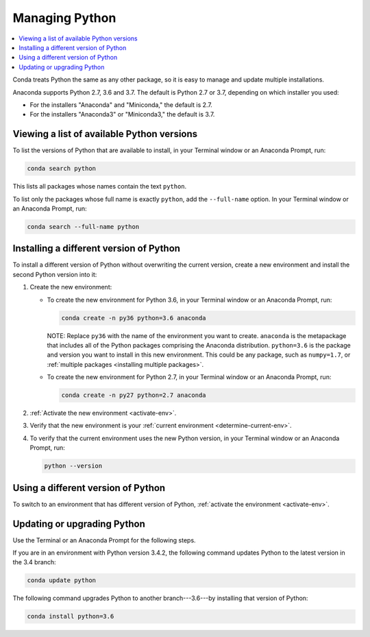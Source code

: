 ===============
Managing Python
===============

.. contents::
   :local:
   :depth: 1


Conda treats Python the same as any other package, so it is easy
to manage and update multiple installations.

Anaconda supports Python 2.7, 3.6 and 3.7. The default is Python
2.7 or 3.7, depending on which installer you used:

* For the installers "Anaconda" and "Miniconda," the default is
  2.7.

* For the installers "Anaconda3" or "Miniconda3," the default is
  3.7.


Viewing a list of available Python versions
===========================================

To list the versions of Python that are available to install,
in your Terminal window or an Anaconda Prompt, run:

.. code::

   conda search python

This lists all packages whose names contain the text ``python``.

To list only the packages whose full name is exactly ``python``,
add the ``--full-name`` option. In your Terminal window or an Anaconda Prompt,
run:

.. code::

   conda search --full-name python


Installing a different version of Python
=========================================

To install a different version of Python without overwriting the
current version, create a new environment and install the second
Python version into it:

#. Create the new environment:

   * To create the new environment for Python 3.6, in your Terminal
     window or an Anaconda Prompt, run:

     .. code-block:: bash

        conda create -n py36 python=3.6 anaconda

     NOTE: Replace ``py36`` with the name of the environment you
     want to create. ``anaconda`` is the metapackage that
     includes all of the Python packages comprising the Anaconda
     distribution. ``python=3.6`` is the package and version you
     want to install in this new environment. This could be any
     package, such as ``numpy=1.7``, or :ref:`multiple packages
     <installing multiple packages>`.

   * To create the new environment for Python 2.7, in your Terminal window
     or an Anaconda Prompt, run:

     .. code-block:: bash

        conda create -n py27 python=2.7 anaconda

#. :ref:`Activate the new environment <activate-env>`.

#. Verify that the new environment is your :ref:`current
   environment <determine-current-env>`.

#. To verify that the current environment uses the new Python
   version, in your Terminal window or an Anaconda Prompt, run:

   .. code::

      python --version


Using a different version of Python
====================================

To switch to an environment that has different version of Python,
:ref:`activate the environment <activate-env>`.


Updating or upgrading Python
=============================

Use the Terminal or an Anaconda Prompt for the following steps.

If you are in an environment with Python version 3.4.2, the
following command updates Python to the latest
version in the 3.4 branch:

.. code-block:: bash

    conda update python

The following command upgrades Python to another
branch---3.6---by installing that version of Python:

.. code-block:: bash

    conda install python=3.6
